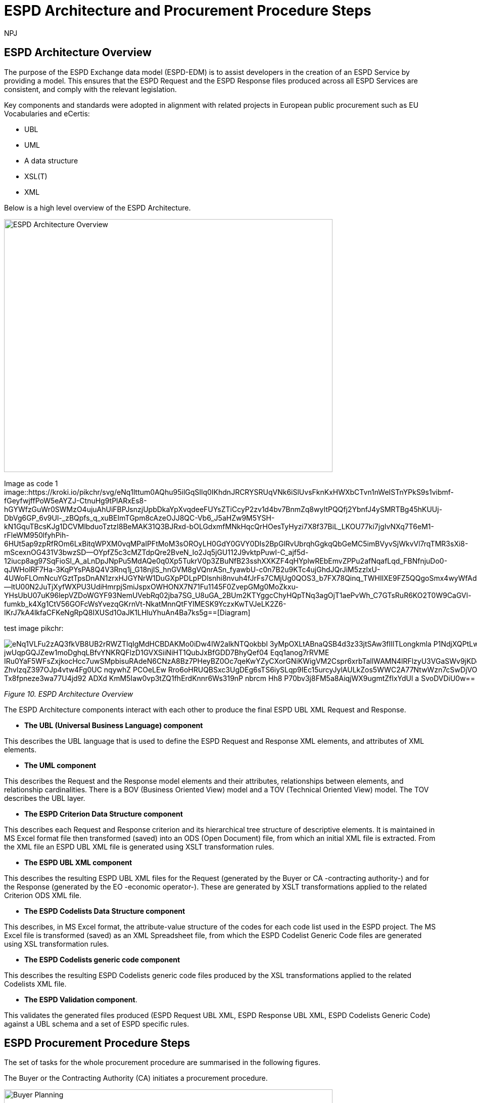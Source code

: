 :doctitle: ESPD Architecture and Procurement Procedure Steps
:doccode: espd-tech-prod-032
:author: NPJ
:authoremail: nicole-anne.paterson-jones@ext.ec.europa.eu
:docdate: January 2024

== ESPD Architecture Overview 

The purpose of the ESPD Exchange data model (ESPD-EDM) is to assist developers in the creation of an ESPD Service by providing a model. This ensures that the ESPD Request and the ESPD Response files produced across all ESPD Services are consistent, and comply with the relevant legislation. 

Key components and standards were adopted in alignment with related projects in European public procurement such as EU Vocabularies and eCertis:

* UBL
* UML
* A data structure
* XSL(T)
* XML 

Below is a high level overview of the ESPD Architecture. 

image:ESPD_Architecture_Overview.jpg[ESPD Architecture Overview,align="center",width=650,height=500]

Image as code 1
image::https://kroki.io/pikchr/svg/eNq1lttum0AQhu95ilGqSIlq0IKhdnJRCRYSRUqVNk6iSlUvsFknKxHWXbCTvn1nWeISTnYPkS9s1vibmf-fGeyfwjffPoW5eAYZJ-CtnuHg9tPlARxEs8-hGYWfzGuWr0SWMzO4ujuAhUiFBPJsnzjUpbDkaYpXvqdeeFUYsZTiCcyP2zv1d4bv7BnmZq8wyItPQQfj2YbnfJ4ySMRTBg45hKUUj-DbVg6GP_6v9Ul-_zBQpfs_q_xuBEImTGpm8cAzeOJJ8QC-Vb6_J5aHZw9M5YSH-kN1GquTBcsKJg1DCVMlbduoTztzI8BeMAK31Q3BJRxd-bOLGdxmfMNkHqcQrHOesTyHyzi7X8f37BiL_LKOU77ki7jgIvNXq7T6eM1-rFleWM950lfyhPih-6HUt5ap9zpRfROm6LxBitqWPXM0vqMPaIPFtMoM3sOROyLH0GdY0GVY0DIs2BpGlRvUbrqhGgkqQbGeMC5imBVyvSjWkvVl7rqTMR3sXi8-mScexnOG431V3bwzSD--OYpfZ5c3cMZTdpQre2BveN_Io2Jq5jGU112J9vktpPuwI-C_ajf5d-12iucp8ag97SqFioSl_A_aLnDpJNpPu5MdAQe0q0Xp5TukrV0p3ZBuNfB23sshXXKZF4qHYplwREbEmvZPPu2afNqafLqd_FBNfnjuDo0-qJWHolRF7Ha-3KqPYsPA8Q4V3Rnq1j_G18njIS_hnGVM8gVQnrASn_fyawbU-c0n7B2u9KTc4ujGhdJQrJiM5zzlxU-4UWoFLOmNcuYGztTpsDnAN1zrxHJGYNrW1DuGXpPDLpPDlsnhi8nvuh4fJrFs7CMjUg0QOS3_b7FX78Qinq_TWHIlXE9FZ5QQgoSmx4wyWfAdv1Mp2VAOLIglrCTbcLHOEdc0ln2--ltU00N2JuTjXyfWXPU3UdiHmrpjSmiJspxOWHONX7N71Fu1145F0ZvepGMg0MoZkxu-YHsUbU07uK96lepVZDoWGYF93NemUVebRq02jba7SG_U8uGA_2BUm2KTYggcChyHQpTNq3agOjT1aePvWh_C7GTsRuR6KO2T0W9CaGVl-fumkb_k4Xg1CtV56GOFcWsYvezqGKrnVt-NkatMnnQtFYIMESK9YczxKwTVJeLK2Z6-IKrJ7kA4lkfaCFKeNgRpQ8IXUSd1OaJK1LHluYhuAn4Ba7ks5g==[Diagram]

////
A: [A1: box rad 5px "UML" "ESPD-EDM-Response-BOV" color 0x192C4C fill 0xA5A5A5 fit
arrow -> color 0xA5A5A5
A2: box rad 5px "UML" "ESPD-EDM-Response-TOV" color 0x192C4C fill 0xA5A5A5 fit

A2a: arrow invisible down 20% from A1.s 
A3: box rad 5px "UML" "ESPD-EDM-Response-BOV" color 0x192C4C fill 0xA5A5A5 fit
right
arrow -> color 0xA5A5A5
A4: box rad 5px "UML" "ESPD-EDM-Response-TOV" color 0x192C4C fill 0xA5A5A5 fit]
Border: box thin width A.width+0.5in height A.height+0.5in at A.center

down
arrow 110% -> color 0xA5A5A5

B: [
B41: box rad 5px "UBL (OASIS Universal Business Language)" "QualificationApplicationRequest.xsd" color 0x192C4C fill 0x70AD46 fit
down
arrow 50% -> color 0x70AD46
B42: box rad 5px "UBL (OASIS Universal Business Language)" "QualificationApplicationResponse.xsd" color 0x192C4C fill 0x70AD46 fit

] with .e at A.e + (4,0) 
Border: box thin width B.width+0.5in height B.height+0.5in at B.center

C: [
C11: box rad 5px "ESPD Request" "Data Structure" color 0x192C4C fill 0x4473C5 fit
right
arrow -> color 0x5a9bd5
C12: box rad 5px "ESPD Request" "XML" color 0x192C4C fill 0x4473C5 fit
arrow -> color 0x5a9bd5
C13: box rad 5px "XSLT File(s)" " " color 0x192C4C fill 0x4473C5 fit
arrow invisible down 20% from C11.s 

C15: box rad 5px "ESPD Response" "Data Structure" color 0x192C4C fill 0x4473C5 fit
right
arrow -> color 0x5a9bd5
C16: box rad 5px "ESPD Response" "XML" color 0x192C4C fill 0x4473C5 fit
arrow -> color 0x5a9bd5
C17: box rad 5px "XSLT File(s)" " " color 0x192C4C fill 0x4473C5 fit

arrow invisible down 20% from C15.s 
C18: box rad 5px "ESPD Codelist" "Data Structure" color 0x192C4C fill 0xB4C7E5 fit
right
arrow -> color 0x5a9bd5
C19: box rad 5px "ESPD Codelist" "XML" color 0x192C4C fill 0xB4C7E5 fit
arrow -> color 0x5a9bd5
C20: box rad 5px "XSL File" " " color 0x192C4C fill 0xB4C7E5 fit

] with .n at first box.s - (0,0.8) 
Border: box thin width C.width+0.5in height C.height+0.5in at C.center

D: [
DG41: box rad 5px "ESPD Request UBL XML File"  color 0x192C4C fill 0x4473C5 fit
down
move 25%
DG42: box rad 5px "ESPD Response UBL XML File"  color 0x192C4C fill 0x4473C5 fit
move 25%
DG43: box rad 5px "ESPD Codelist Generic Cide Files"  color 0x192C4C fill 0xB4C7E5 fit
move 25%
DG44: box rad 5px "Validation - Interoperability Test Bed"  color 0x192C4C fill 0xF4B282 fit

] with .n at B.n + (0.2, -1.85)  
Border: box thin width D.width+0.5in height D.height+0.5in at D.center
#with .e at A.e + (4,-0.1) 

E: [
E21: box rad 5px "EU" "Vocabularies" color 0x192C4C fill 0xFFC000
E22: box rad 5px "eCertis" color 0x192C4C fill 0xFFC000 at 1 right of previous
E23: box rad 5px "ePO" color 0x192C4C fill 0xFFC000 at 1 right of previous
E24: box rad 5px "eForms" color 0x192C4C fill 0xFFC000 at 1 right of previous
E25: box rad 5px "TED" color 0x192C4C fill 0x843C0C at 1.2 right of previous
E26: box rad 5px "Regulation" color 0x192C4C fill 0xB4C7E5 at 1 right of previous
E27: box rad 5px "ESPD" "Service" color 0x192C4C fill 0xFFC000 at 1.8 right of previous
] with .n at C.s - (-2.0, 1)
Border: box thin width E.width+0.5in height E.height+0.5in at E.center

arrow from B.w + (-0.0, 0.25) to A.e - (0.0, -0.25) color 0x70AD46
arrow from B.w + (-0.0, -0.25) to A.e - (0.0, 0.25) color 0x70AD46
arrow from B.s + (0.19,-0.25) to D.n - (-0.0, -0.25) color 0x70AD46
arrow from B.sw + (-0.25,-0.25) to C.e - (-0.25, -0.45) color 0x4473C5
arrow from C.e + (0.25, 0.0) to D.w - (0.25, -0.0) color 0x4473C5
arrow from E.n + (-3.25, 0.0) to C.s + (-1.25, 0.0) color 0xFFC000
arrow from E.n + (-2.50, 0.0) to C.s + (-0.50, -0.25) color 0xFFC000
arrow from D.s + (0.75,-0.25) to E.n - (-3.54, 0) color 0xFFC000

[Edit this diagram](https://niolesk.top/#https://kroki.io/pikchr/svg/eNq1lttum0AQhu95ilGqSIlq0IKhdnJRCRYSRUqVNk6iSlUvsFknKxHWXbCTvn1nWeISTnYPkS9s1vibmf-fGeyfwjffPoW5eAYZJ-CtnuHg9tPlARxEs8-hGYWfzGuWr0SWMzO4ujuAhUiFBPJsnzjUpbDkaYpXvqdeeFUYsZTiCcyP2zv1d4bv7BnmZq8wyItPQQfj2YbnfJ4ySMRTBg45hKUUj-DbVg6GP_6v9Ul-_zBQpfs_q_xuBEImTGpm8cAzeOJJ8QC-Vb6_J5aHZw9M5YSH-kN1GquTBcsKJg1DCVMlbduoTztzI8BeMAK31Q3BJRxd-bOLGdxmfMNkHqcQrHOesTyHyzi7X8f37BiL_LKOU77ki7jgIvNXq7T6eM1-rFleWM950lfyhPih-6HUt5ap9zpRfROm6LxBitqWPXM0vqMPaIPFtMoM3sOROyLH0GdY0GVY0DIs2BpGlRvUbrqhGgkqQbGeMC5imBVyvSjWkvVl7rqTMR3sXi8-mScexnOG431V3bwzSD--OYpfZ5c3cMZTdpQre2BveN_Io2Jq5jGU112J9vktpPuwI-C_ajf5d-12iucp8ag97SqFioSl_A_aLnDpJNpPu5MdAQe0q0Xp5TukrV0p3ZBuNfB23sshXXKZF4qHYplwREbEmvZPPu2afNqafLqd_FBNfnjuDo0-qJWHolRF7Ha-3KqPYsPA8Q4V3Rnq1j_G18njIS_hnGVM8gVQnrASn_fyawbU-c0n7B2u9KTc4ujGhdJQrJiM5zzlxU-4UWoFLOmNcuYGztTpsDnAN1zrxHJGYNrW1DuGXpPDLpPDlsnhi8nvuh4fJrFs7CMjUg0QOS3_b7FX78Qinq_TWHIlXE9FZ5QQgoSmx4wyWfAdv1Mp2VAOLIglrCTbcLHOEdc0ln2--ltU00N2JuTjXyfWXPU3UdiHmrpjSmiJspxOWHONX7N71Fu1145F0ZvepGMg0MoZkxu-YHsUbU07uK96lepVZDoWGYF93NemUVebRq02jba7SG_U8uGA_2BUm2KTYggcChyHQpTNq3agOjT1aePvWh_C7GTsRuR6KO2T0W9CaGVl-fumkb_k4Xg1CtV56GOFcWsYvezqGKrnVt-NkatMnnQtFYIMESK9YczxKwTVJeLK2Z6-IKrJ7kA4lkfaCFKeNgRpQ8IXUSd1OaJK1LHluYhuAn4Ba7ks5g)
////

test image pikchr:

image::https://kroki.io/pikchr/svg/eNq1VLFu2zAQ3fkVB8UB2rRWZTlqIgMdHCBDAKMo0iDw4IW2aIkNTQokbbl_3yMpOXLtABnaQSB4d3z33jtSAw3fIIlTLongkmla-P1NdjXQPtLwEEkzQi7gp6XaApUFMPyWQq1eDLkgS7WHiAm2YdJGsFSigDW3_jwUqpGQJZew1moDghqLBfvYNKRQFlzD1GVXSiiNiHT1QubJxBfGDD7BhyQef04-Eqq1anog7rRVME_IRu0YaF5WFsZxjkocHcc7uwSMpbisuRAdeN6CNzA8Bz7PHeyBZ0Oc7qeKwYZyCXorGNiKWigVM2Cspr6xrbTallWAMN4lRFlzyU3VGaSWv9jKDgvmwpYrGQG3VPCVMwsQcjT6MvoKDf0NS2YbxiSq82bP85ahE5wfsU3-ZhvIzqZ397OJp4vtw4Fg0UC_nqywhZ_PCOeLEw-Rro6oHRUQBSxc3UgDEg6sTS6iySLqp9IEc15urcyJylAULkZos5WWC2A77NtwWzn7cSwDjVOBBYHAaFufq_OpE0e8F45czA5KrpI4OyD57W0_dxsIdbnrrJ-8znqudPY-Tx8fpneze3wa77U4jd92-ADXd_KmM5Iaw0vp3tZQ1fhErdKnnr6Ws319nP_nbrcm_Hh8-P70bv3j8FM5a8AiqjWX9ugmtZfIxYdUl-a_SvoDVDiU0w==[]

_Figure 10. ESPD Architecture Overview_

The ESPD Architecture components interact with each other to produce the final ESPD UBL XML Request and Response. 

* *The UBL (Universal Business Language) component* 

This describes the UBL language that is used to define the ESPD Request and Response XML elements, and attributes of XML elements. 

* *The UML component* 

This describes the Request and the Response model elements and their attributes, relationships between elements, and relationship cardinalities. There is a BOV (Business Oriented View) model and a TOV (Technical Oriented View) model. The TOV describes the UBL layer. 

* *The ESPD Criterion Data Structure component* 

This describes each Request and Response criterion and its hierarchical tree structure of descriptive elements. It is maintained in MS Excel format file then transformed (saved) into an ODS (Open Document) file, from which an initial XML file is extracted. From the XML file an ESPD UBL XML file is generated using XSLT transformation rules. 

* *The ESPD UBL XML component*

This describes the resulting ESPD UBL XML files for the Request (generated by the Buyer or CA -contracting authority-) and for the Response (generated by the EO -economic operator-). These are generated by XSLT transformations applied to the related Criterion ODS XML file. 

* *The ESPD Codelists Data Structure component* 

This describes, in MS Excel format, the attribute-value structure of the codes for each code list used in the ESPD project. The MS Excel file is transformed (saved) as an XML Spreadsheet file, from which the ESPD Codelist Generic Code files are generated using XSL transformation rules. 

* *The ESPD Codelists generic code component*

This describes the resulting ESPD Codelists generic code files produced by the XSL transformations applied to the related Codelists XML file. 

* *The ESPD Validation component*. 

This validates the generated files produced (ESPD Request UBL XML, ESPD Response UBL XML, ESPD Codelists Generic Code) against a UBL schema and a set of ESPD specific rules. 


== ESPD Procurement Procedure Steps 

The set of tasks for the whole procurement procedure are summarised in the following figures. 

The Buyer or the Contracting Authority (CA) initiates a procurement procedure. 

image:ESPD_Buyer_Plan.jpg[Buyer Planning,align="center",width=650,height=500]

Image as code 2
image::https://kroki.io/pikchr/svg/eNqNzk0OwiAQBeB9TzHhAA0oxNilpHFnvAJFbCciGBwVby_xJ2lYuXzJm-8NuUzANrenSx0DG31MMHhjT8053h0kHCcC3ioMTb8VHQwxQzIHUJcMbO9NCBjG3yHPYr3QUsMRvS9JytVSq5JoromWfzRTcbtIaN31D43eX9fzjwnJgSEo9rdSkfOGeQEdYk-v[Diagram]

////
text "Buyer:" color black
move right 0.5in
EG1: box rad 5px "Planning" color 0x192C4C fill 0x4473C5 fit
move right 1.0in
EG1a: box rad 5px "Notices" color 0x192C4C fill 0x4473C5 fit
text "Planning" color white at EG1
text "Notices" color white at EG1a

[Edit this diagram](https://niolesk.top/#https://kroki.io/pikchr/svg/eNqNzk0OwiAQBeB9TzHhAA0oxNilpHFnvAJFbCciGBwVby_xJ2lYuXzJm-8NuUzANrenSx0DG31MMHhjT8053h0kHCcC3ioMTb8VHQwxQzIHUJcMbO9NCBjG3yHPYr3QUsMRvS9JytVSq5JoromWfzRTcbtIaN31D43eX9fzjwnJgSEo9rdSkfOGeQEdYk-v)
////




_Figure 10_a. Buyer Planning_

The Buyer launches a Request. 

image:ESPD_Buyer_Request.jpg[Buyer Request,align="center",width=650,height=500]

Image as code 3
image::https://kroki.io/pikchr/svg/eNqtkcFqwzAMhu95ChEYbJeRdDGjvSahx5blCWRbWc2cKDjyGvb0cxkbPZTSwm76Qf4-SRZaBPLW8MiDM7CbKKBwgMd297TJwbBPQXs0H9nAnwTBvR8EimflxqzdlhvQvEBAC2paEqfbN_BG88TjTNBQj9FLDnmDgtBJiEZioF9ssZTrVV3V0DvvU6qq15dapSQZhsBHKIvi4a9X4VpbdZLiVWsdZ0m7fJH9d7G-Ku6iHpwIWejTO0z2fWCTtAONAqea7G1DyM-n3HXM48EJAQqkOS8CbrjLOQMvQu7c8RyovwGZisnP[Diagram]

////
text "Buyer:" color black
move right 0.5in
EG1: box rad 5px "ESPD Request Default" "Data Structure" color 0x192C4C fill 0x4473C5 fit
arrow 100% color 0x5a9bd5
EG1a: box rad 5px "ESPD Request Customized" "Data Structure" color 0x192C4C fill 0x4473C5 fit
arrow 100% color 0x5a9bd5
EG1b: box rad 5px "ESPD Request Published for a" "Procurement Procedure" color 0x192C4C fill 0x4473C5 fit
text "ESPD Request Default" "Data Structure" color white at EG1
text "ESPD Request Customized" "Data Structure" color white at EG1a
text "ESPD Request Published for a" "Procurement Procedure" color white at EG1b

////

_Figure 10_b. Buyer Request_

Economic Operators (EO) respond to the (officially published) Request. 

image:ESPD_EO_Response.jpg[EO Response,align="center",width=650,height=500]


Image as code 4

image::https://kroki.io/pikchr/svg/eNqtkcFqwzAMhu95ChEYbJeRdDGjvSahx5blCWRbWc2cKDjyGvb0cxkbPZTSwm76Qf4-SRZaBPLW8MiDM7CbKKBwgMd297TJwbBPQXs0H9nAnwTBvR8EimflxqzdlhvQvEBAC2paEqfbN_BG88TjTNBQj9FLDnmDgtBJiEZioF9ssZTrVV3V0DvvU6qq15dapSQZhsBHKIvi4a9X4VpbdZLiVWsdZ0m7fJH9d7G-Ku6iHpwIWejTO0z2fWCTtAONAqea7G1DyM-n3HXM48EJAQqkOS8CbrjLOQMvQu7c8RyovwGZisnP[Diagram]

////
text "Economic Operator (EO):" color black
move right 0.5in
EG1: box rad 5px "ESPD Response Default" "Data Structure" color 0x192C4C fill 0x4473C5 fit
arrow 100% color 0x5a9bd5
EG1a: box rad 5px "ESPD Response Customized" "Data Structure" color 0x192C4C fill 0x4473C5 fit
arrow 100% color 0x5a9bd5
EG1b: box rad 5px "ESPD Response Submitted for a" "Procurement Procedure" color 0x192C4C fill 0x4473C5 fit
text "ESPD Response Default" "Data Structure" color white at EG1
text "ESPD Response Customized" "Data Structure" color white at EG1a
text "ESPD Response Submitted for a" "Procurement Procedure" color white at EG1b

[Edit this diagram](https://niolesk.top/#https://kroki.io/pikchr/svg/eNqtkcFqwzAMhu95ChEYbJeRdDGjvSahx5blCWRbWc2cKDjyGvb0cxkbPZTSwm76Qf4-SRZaBPLW8MiDM7CbKKBwgMd297TJwbBPQXs0H9nAnwTBvR8EimflxqzdlhvQvEBAC2paEqfbN_BG88TjTNBQj9FLDnmDgtBJiEZioF9ssZTrVV3V0DvvU6qq15dapSQZhsBHKIvi4a9X4VpbdZLiVWsdZ0m7fJH9d7G-Ku6iHpwIWejTO0z2fWCTtAONAqea7G1DyM-n3HXM48EJAQqkOS8CbrjLOQMvQu7c8RyovwGZisnP)
////

_Figure 10_c. Economic Operator (EO) Response_

Finally, the Buyer and the EO interact to conclude the procurement procedure. 

image:ESPD_Buyer_EO.jpg[Buyer and EO,align="center",width=650,height=500]

Image as code 5

image::https://kroki.io/pikchr/svg/eNqlkE0OgjAQRvecYkKiS1OUxoArbYhLF55gWqo2FkqaUertRYMGcWPi8su8efNDOhDEm8tNe5hi1ayg2OUxKGedB2lRnaPKXTV4czwRsBk3dVRskxykC-CxBN4EiPfaakXG1a9OFpJsLlIBB2Ntl9J0uRC8SxSh966FhLHJm-WYyZI_vDgSr1v05b9SOZIKV5NHRT946fmer_PakyENSNDZe-Zj02Ede2A8dcjIO328eic=[Diagram]

////
text "Buyer &amp; EO:" color black
move right 0.5in
EG1: box rad 5px "Selection" color 0x192C4C fill 0x4473C5 fit
arrow 100% color 0x5a9bd5
EG1a: box rad 5px "Award" color 0x192C4C fill 0x4473C5 fit
arrow 100% color 0x5a9bd5
EG1b: box rad 5px "Contract" color 0x192C4C fill 0x4473C5 fit
text "Selection" color white at EG1
text "Award" color white at EG1a
text "Contract" color white at EG1b

[Edit this diagram](https://niolesk.top/#https://kroki.io/pikchr/svg/eNqlkE0OgjAQRvecYkKiS1OUxoArbYhLF55gWqo2FkqaUertRYMGcWPi8su8efNDOhDEm8tNe5hi1ayg2OUxKGedB2lRnaPKXTV4czwRsBk3dVRskxykC-CxBN4EiPfaakXG1a9OFpJsLlIBB2Ntl9J0uRC8SxSh966FhLHJm-WYyZI_vDgSr1v05b9SOZIKV5NHRT946fmer_PakyENSNDZe-Zj02Ede2A8dcjIO328eic=)
////

_Figure 10_d. Buyer and EO_
